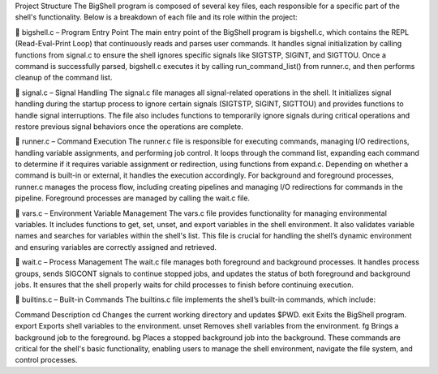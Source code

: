 Project Structure
The BigShell program is composed of several key files, each responsible for a specific part of the shell's functionality. Below is a breakdown of each file and its role within the project:

📄 bigshell.c – Program Entry Point
The main entry point of the BigShell program is bigshell.c, which contains the REPL (Read-Eval-Print Loop) that continuously reads and parses user commands. It handles signal initialization by calling functions from signal.c to ensure the shell ignores specific signals like SIGTSTP, SIGINT, and SIGTTOU. Once a command is successfully parsed, bigshell.c executes it by calling run_command_list() from runner.c, and then performs cleanup of the command list.

📄 signal.c – Signal Handling
The signal.c file manages all signal-related operations in the shell. It initializes signal handling during the startup process to ignore certain signals (SIGTSTP, SIGINT, SIGTTOU) and provides functions to handle signal interruptions. The file also includes functions to temporarily ignore signals during critical operations and restore previous signal behaviors once the operations are complete.

📄 runner.c – Command Execution
The runner.c file is responsible for executing commands, managing I/O redirections, handling variable assignments, and performing job control. It loops through the command list, expanding each command to determine if it requires variable assignment or redirection, using functions from expand.c. Depending on whether a command is built-in or external, it handles the execution accordingly. For background and foreground processes, runner.c manages the process flow, including creating pipelines and managing I/O redirections for commands in the pipeline. Foreground processes are managed by calling the wait.c file.

📄 vars.c – Environment Variable Management
The vars.c file provides functionality for managing environmental variables. It includes functions to get, set, unset, and export variables in the shell environment. It also validates variable names and searches for variables within the shell's list. This file is crucial for handling the shell’s dynamic environment and ensuring variables are correctly assigned and retrieved.

📄 wait.c – Process Management
The wait.c file manages both foreground and background processes. It handles process groups, sends SIGCONT signals to continue stopped jobs, and updates the status of both foreground and background jobs. It ensures that the shell properly waits for child processes to finish before continuing execution.

📄 builtins.c – Built-in Commands
The builtins.c file implements the shell’s built-in commands, which include:

Command	Description
cd	Changes the current working directory and updates $PWD.
exit	Exits the BigShell program.
export	Exports shell variables to the environment.
unset	Removes shell variables from the environment.
fg	Brings a background job to the foreground.
bg	Places a stopped background job into the background.
These commands are critical for the shell's basic functionality, enabling users to manage the shell environment, navigate the file system, and control processes.
